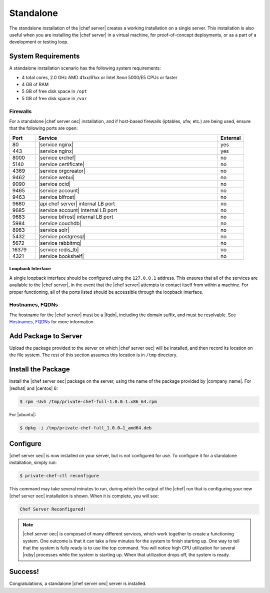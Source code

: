 .. THIS PAGE DOCUMENTS Enterprise Chef server version 11.1

=====================================================
Standalone
=====================================================

The standalone installation of the |chef server| creates a working installation on a single server. This installation is also useful when you are installing the |chef server| in a virtual machine, for proof-of-concept deployments, or as a part of a development or testing loop.

System Requirements
=====================================================
A standalone installation scenario has the following system requirements:

* 4 total cores, 2.0 GHz AMD 41xx/61xx or Intel Xeon 5000/E5 CPUs or faster
* 4 GB of RAM
* 5 GB of free disk space in ``/opt``
* 5 GB of free disk space in ``/var``

Firewalls
-----------------------------------------------------
For a standalone |chef server oec| installation, and if host-based firewalls (iptables, ufw, etc.) are being used, ensure that the following ports are open:

.. list-table::
   :widths: 60 420 60
   :header-rows: 1

   * - Port
     - Service
     - External
   * - 80
     - |service nginx|
     - yes
   * - 443
     - |service nginx|
     - yes
   * - 8000
     - |service erchef|
     - no
   * - 5140
     - |service certificate|
     - no
   * - 4369
     - |service orgcreator|
     - no
   * - 9462
     - |service webui|
     - no
   * - 9090
     - |service ocid|
     - no
   * - 9465
     - |service account|
     - no
   * - 9463
     - |service bifrost|
     - no
   * - 9680
     - |api chef server| internal LB port
     - no
   * - 9685
     - |service account| internal LB port
     - no
   * - 9683
     - |service bifrost| internal LB port
     - no
   * - 5984
     - |service couchdb|
     - no
   * - 8983
     - |service solr|
     - no
   * - 5432
     - |service postgresql|
     - no
   * - 5672
     - |service rabbitmq|
     - no
   * - 16379
     - |service redis_lb|
     - no
   * - 4321
     - |service bookshelf|
     - no

Loopback Interface
+++++++++++++++++++++++++++++++++++++++++++++++++++++
A single loopback interface should be configured using the ``127.0.0.1`` address. This ensures that all of the services are available to the |chef server|, in the event that the |chef server| attempts to contact itself from within a machine. For proper functioning, all of the ports listed should be accessible through the loopback interface.

Hostnames, FQDNs
-----------------------------------------------------
The hostname for the |chef server| must be a |fqdn|, including the domain suffix, and must be resolvable. See `Hostnames, FQDNs <http://docs.chef.io/install_server_pre.html#hostnames-fqdns>`__ for more information.

Add Package to Server
=====================================================
Upload the package provided to the server on which |chef server oec| will be installed, and then record its location on the file system. The rest of this section assumes this location is in ``/tmp`` directory.

Install the Package
=====================================================
Install the |chef server oec| package on the server, using the name of the package provided by |company_name|. For |redhat| and |centos| 6:

.. code-block:: bash

   $ rpm -Uvh /tmp/private-chef-full-1.0.0–1.x86_64.rpm

For |ubuntu|:

.. code-block:: bash

   $ dpkg -i /tmp/private-chef-full_1.0.0–1_amd64.deb

Configure
=====================================================
|chef server oec| is now installed on your server, but is not configured for use. To configure it for a standalone installation, simply run:

.. code-block:: bash

   $ private-chef-ctl reconfigure

This command may take several minutes to run, during which the output of the |chef| run that is configuring your new |chef server oec| installation is shown. When it is complete, you will see:

.. code-block:: bash

   Chef Server Reconfigured!

.. note:: |chef server oec| is composed of many different services, which work together to create a functioning system. One outcome is that it can take a few minutes for the system to finish starting up. One way to tell that the system is fully ready is to use the top command. You will notice high CPU utilization for several |ruby| processes while the system is starting up. When that utilization drops off, the system is ready.

Success!
=====================================================
Congratulations, a standalone |chef server oec| server is installed.
